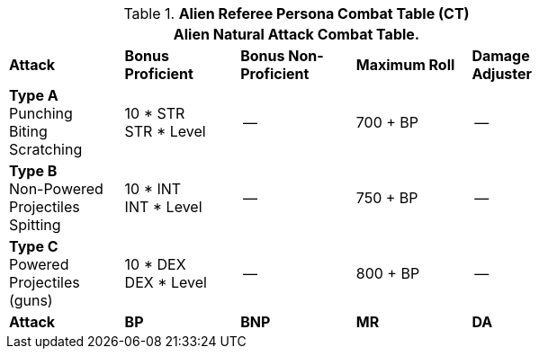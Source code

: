 // Table 11.9 Alien Referee Persona Combat Table (CT)
.*Alien Referee Persona Combat Table (CT)*
[width="75%",cols="5*^",frame="all", stripes="even"]
|===
5+<|Alien Natural Attack Combat Table. 

s|Attack
s|Bonus Proficient
s|Bonus Non-Proficient
s|Maximum Roll
s|Damage Adjuster

|*Type A* +
Punching +
Biting +
Scratching
|10 * STR +
STR * Level
|--
|700 + BP
|--

|*Type B* +
Non-Powered +
Projectiles +
Spitting

|10 * INT +
INT * Level
|--
|750 + BP
|--

|*Type C* +
Powered +
Projectiles +
(guns)
|10 * DEX +
DEX * Level
|--
|800 + BP
|--

s|Attack
s|BP
s|BNP
s|MR
s|DA
|===
